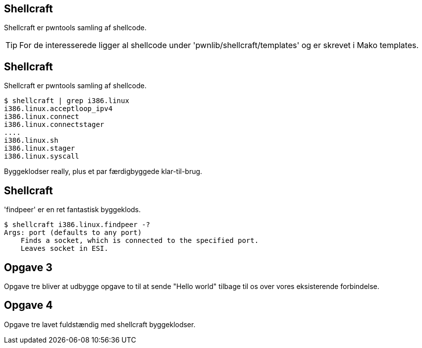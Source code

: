 Shellcraft
----------
Shellcraft er pwntools samling af shellcode.

TIP: For de interesserede ligger al shellcode under 'pwnlib/shellcraft/templates' og er skrevet i Mako templates.

Shellcraft
----------
Shellcraft er pwntools samling af shellcode.

[source,bash]
------------------------------------------------
$ shellcraft | grep i386.linux
i386.linux.acceptloop_ipv4
i386.linux.connect
i386.linux.connectstager
....
i386.linux.sh
i386.linux.stager
i386.linux.syscall
------------------------------------------------

Byggeklodser really, plus et par færdigbyggede klar-til-brug.

Shellcraft
----------

'findpeer' er en ret fantastisk byggeklods.

[source,bash]
------------------------------------------------
$ shellcraft i386.linux.findpeer -?                           
Args: port (defaults to any port)
    Finds a socket, which is connected to the specified port.
    Leaves socket in ESI.
------------------------------------------------

Opgave 3
--------
Opgave tre bliver at udbygge opgave to til at sende "Hello world" tilbage til os over vores eksisterende forbindelse.

Opgave 4
--------
Opgave tre lavet fuldstændig med shellcraft byggeklodser.
